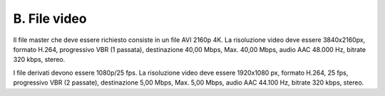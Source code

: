 B. File video
=============

Il file master che deve essere richiesto consiste in un file AVI 2160p
4K. La risoluzione video deve essere 3840x2160px, formato H.264,
progressivo VBR (1 passata), destinazione 40,00 Mbps, Max. 40,00 Mbps,
audio AAC 48.000 Hz, bitrate 320 kbps, stereo.

I file derivati devono essere 1080p/25 fps. La risoluzione video deve
essere 1920x1080 px, formato H.264, 25 fps, progressivo VBR (2 passate),
destinazione 5,00 Mbps, Max. 5,00 Mbps, audio AAC 44.100 Hz, bitrate 320
kbps, stereo.
